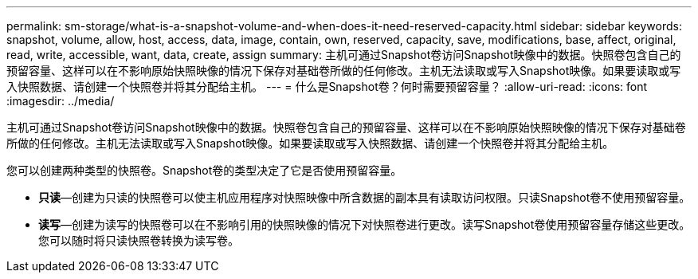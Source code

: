 ---
permalink: sm-storage/what-is-a-snapshot-volume-and-when-does-it-need-reserved-capacity.html 
sidebar: sidebar 
keywords: snapshot, volume, allow, host, access, data, image, contain, own, reserved, capacity, save, modifications, base, affect, original, read, write, accessible, want, data, create, assign 
summary: 主机可通过Snapshot卷访问Snapshot映像中的数据。快照卷包含自己的预留容量、这样可以在不影响原始快照映像的情况下保存对基础卷所做的任何修改。主机无法读取或写入Snapshot映像。如果要读取或写入快照数据、请创建一个快照卷并将其分配给主机。 
---
= 什么是Snapshot卷？何时需要预留容量？
:allow-uri-read: 
:icons: font
:imagesdir: ../media/


[role="lead"]
主机可通过Snapshot卷访问Snapshot映像中的数据。快照卷包含自己的预留容量、这样可以在不影响原始快照映像的情况下保存对基础卷所做的任何修改。主机无法读取或写入Snapshot映像。如果要读取或写入快照数据、请创建一个快照卷并将其分配给主机。

您可以创建两种类型的快照卷。Snapshot卷的类型决定了它是否使用预留容量。

* *只读*—创建为只读的快照卷可以使主机应用程序对快照映像中所含数据的副本具有读取访问权限。只读Snapshot卷不使用预留容量。
* *读写*—创建为读写的快照卷可以在不影响引用的快照映像的情况下对快照卷进行更改。读写Snapshot卷使用预留容量存储这些更改。您可以随时将只读快照卷转换为读写卷。

